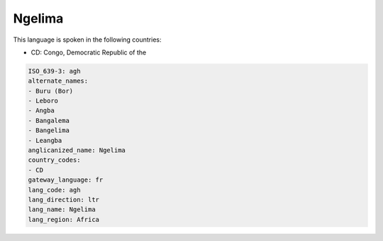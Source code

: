.. _agh:

Ngelima
=======

This language is spoken in the following countries:

* CD: Congo, Democratic Republic of the

.. code-block:: yaml

    ISO_639-3: agh
    alternate_names:
    - Buru (Bor)
    - Leboro
    - Angba
    - Bangalema
    - Bangelima
    - Leangba
    anglicanized_name: Ngelima
    country_codes:
    - CD
    gateway_language: fr
    lang_code: agh
    lang_direction: ltr
    lang_name: Ngelima
    lang_region: Africa
    
